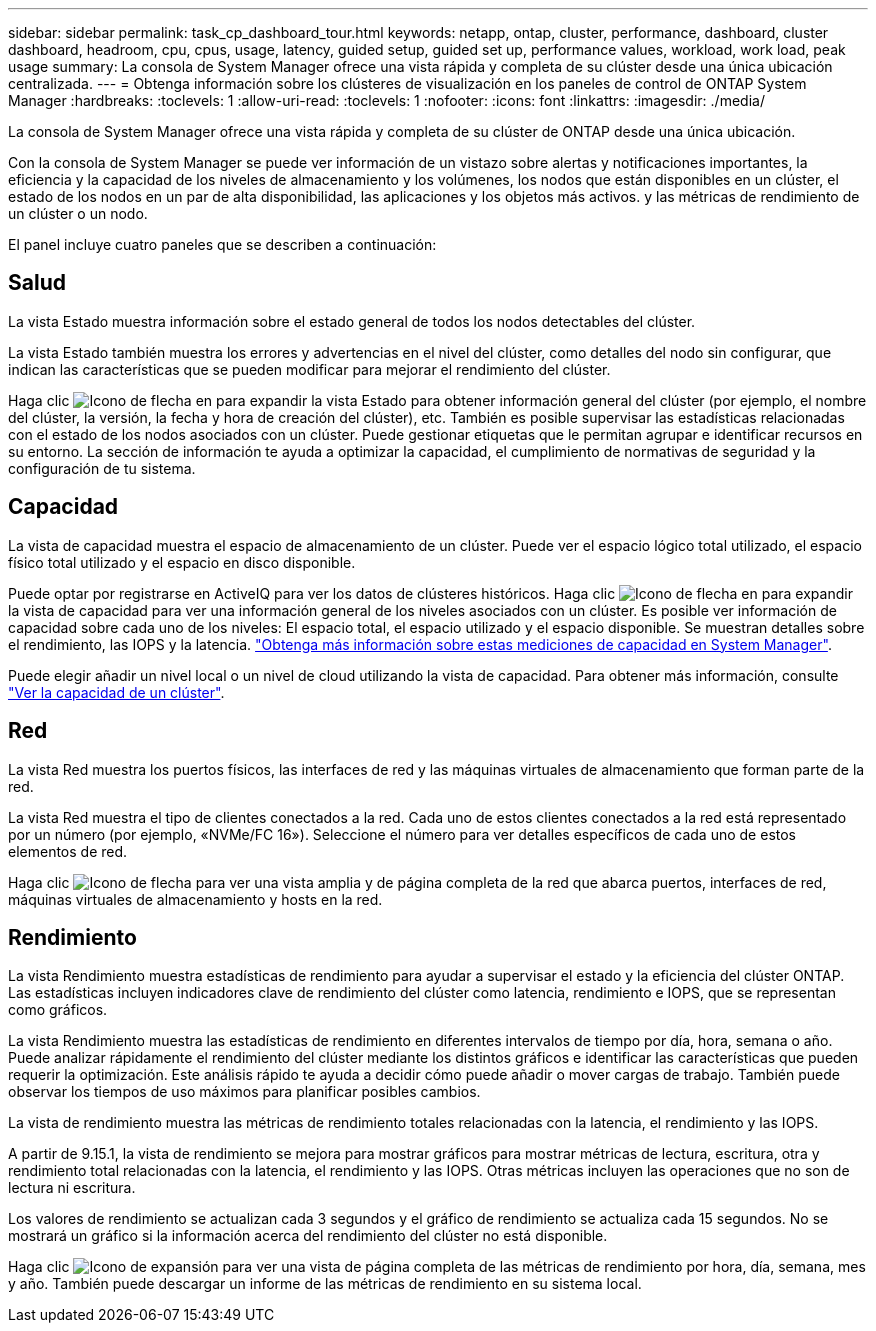 ---
sidebar: sidebar 
permalink: task_cp_dashboard_tour.html 
keywords: netapp, ontap, cluster, performance, dashboard, cluster dashboard, headroom, cpu, cpus, usage, latency, guided setup, guided set up, performance values, workload, work load, peak usage 
summary: La consola de System Manager ofrece una vista rápida y completa de su clúster desde una única ubicación centralizada. 
---
= Obtenga información sobre los clústeres de visualización en los paneles de control de ONTAP System Manager
:hardbreaks:
:toclevels: 1
:allow-uri-read: 
:toclevels: 1
:nofooter: 
:icons: font
:linkattrs: 
:imagesdir: ./media/


[role="lead"]
La consola de System Manager ofrece una vista rápida y completa de su clúster de ONTAP desde una única ubicación.

Con la consola de System Manager se puede ver información de un vistazo sobre alertas y notificaciones importantes, la eficiencia y la capacidad de los niveles de almacenamiento y los volúmenes, los nodos que están disponibles en un clúster, el estado de los nodos en un par de alta disponibilidad, las aplicaciones y los objetos más activos. y las métricas de rendimiento de un clúster o un nodo.

El panel incluye cuatro paneles que se describen a continuación:



== Salud

La vista Estado muestra información sobre el estado general de todos los nodos detectables del clúster.

La vista Estado también muestra los errores y advertencias en el nivel del clúster, como detalles del nodo sin configurar, que indican las características que se pueden modificar para mejorar el rendimiento del clúster.

Haga clic image:icon_arrow.gif["Icono de flecha"] en para expandir la vista Estado para obtener información general del clúster (por ejemplo, el nombre del clúster, la versión, la fecha y hora de creación del clúster), etc. También es posible supervisar las estadísticas relacionadas con el estado de los nodos asociados con un clúster. Puede gestionar etiquetas que le permitan agrupar e identificar recursos en su entorno. La sección de información te ayuda a optimizar la capacidad, el cumplimiento de normativas de seguridad y la configuración de tu sistema.



== Capacidad

La vista de capacidad muestra el espacio de almacenamiento de un clúster. Puede ver el espacio lógico total utilizado, el espacio físico total utilizado y el espacio en disco disponible.

Puede optar por registrarse en ActiveIQ para ver los datos de clústeres históricos. Haga clic image:icon_arrow.gif["Icono de flecha"] en para expandir la vista de capacidad para ver una información general de los niveles asociados con un clúster. Es posible ver información de capacidad sobre cada uno de los niveles: El espacio total, el espacio utilizado y el espacio disponible. Se muestran detalles sobre el rendimiento, las IOPS y la latencia. link:./concepts/capacity-measurements-in-sm-concept.html["Obtenga más información sobre estas mediciones de capacidad en System Manager"].

Puede elegir añadir un nivel local o un nivel de cloud utilizando la vista de capacidad. Para obtener más información, consulte link:task_admin_monitor_capacity_in_sm.html["Ver la capacidad de un clúster"].



== Red

La vista Red muestra los puertos físicos, las interfaces de red y las máquinas virtuales de almacenamiento que forman parte de la red.

La vista Red muestra el tipo de clientes conectados a la red. Cada uno de estos clientes conectados a la red está representado por un número (por ejemplo, «NVMe/FC 16»). Seleccione el número para ver detalles específicos de cada uno de estos elementos de red.

Haga clic image:icon_arrow.gif["Icono de flecha"] para ver una vista amplia y de página completa de la red que abarca puertos, interfaces de red, máquinas virtuales de almacenamiento y hosts en la red.



== Rendimiento

La vista Rendimiento muestra estadísticas de rendimiento para ayudar a supervisar el estado y la eficiencia del clúster ONTAP. Las estadísticas incluyen indicadores clave de rendimiento del clúster como latencia, rendimiento e IOPS, que se representan como gráficos.

La vista Rendimiento muestra las estadísticas de rendimiento en diferentes intervalos de tiempo por día, hora, semana o año. Puede analizar rápidamente el rendimiento del clúster mediante los distintos gráficos e identificar las características que pueden requerir la optimización. Este análisis rápido te ayuda a decidir cómo puede añadir o mover cargas de trabajo. También puede observar los tiempos de uso máximos para planificar posibles cambios.

La vista de rendimiento muestra las métricas de rendimiento totales relacionadas con la latencia, el rendimiento y las IOPS.

A partir de 9.15.1, la vista de rendimiento se mejora para mostrar gráficos para mostrar métricas de lectura, escritura, otra y rendimiento total relacionadas con la latencia, el rendimiento y las IOPS. Otras métricas incluyen las operaciones que no son de lectura ni escritura.

Los valores de rendimiento se actualizan cada 3 segundos y el gráfico de rendimiento se actualiza cada 15 segundos. No se mostrará un gráfico si la información acerca del rendimiento del clúster no está disponible.

Haga clic image:icon-expansion-arrows.png["Icono de expansión"] para ver una vista de página completa de las métricas de rendimiento por hora, día, semana, mes y año. También puede descargar un informe de las métricas de rendimiento en su sistema local.
